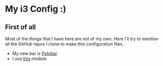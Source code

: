 * My i3 Config :)
** First of all
Most of the things that I have here are not of my own. Here I'll try to mention all the GitHub repos I clone to make this configuration files.
- My new bar is [[https://github.com/jaagr/polybar][Polybar]].
- I use [[https://github.com/Jvanrhijn/polybar-spotify][this]] module.
